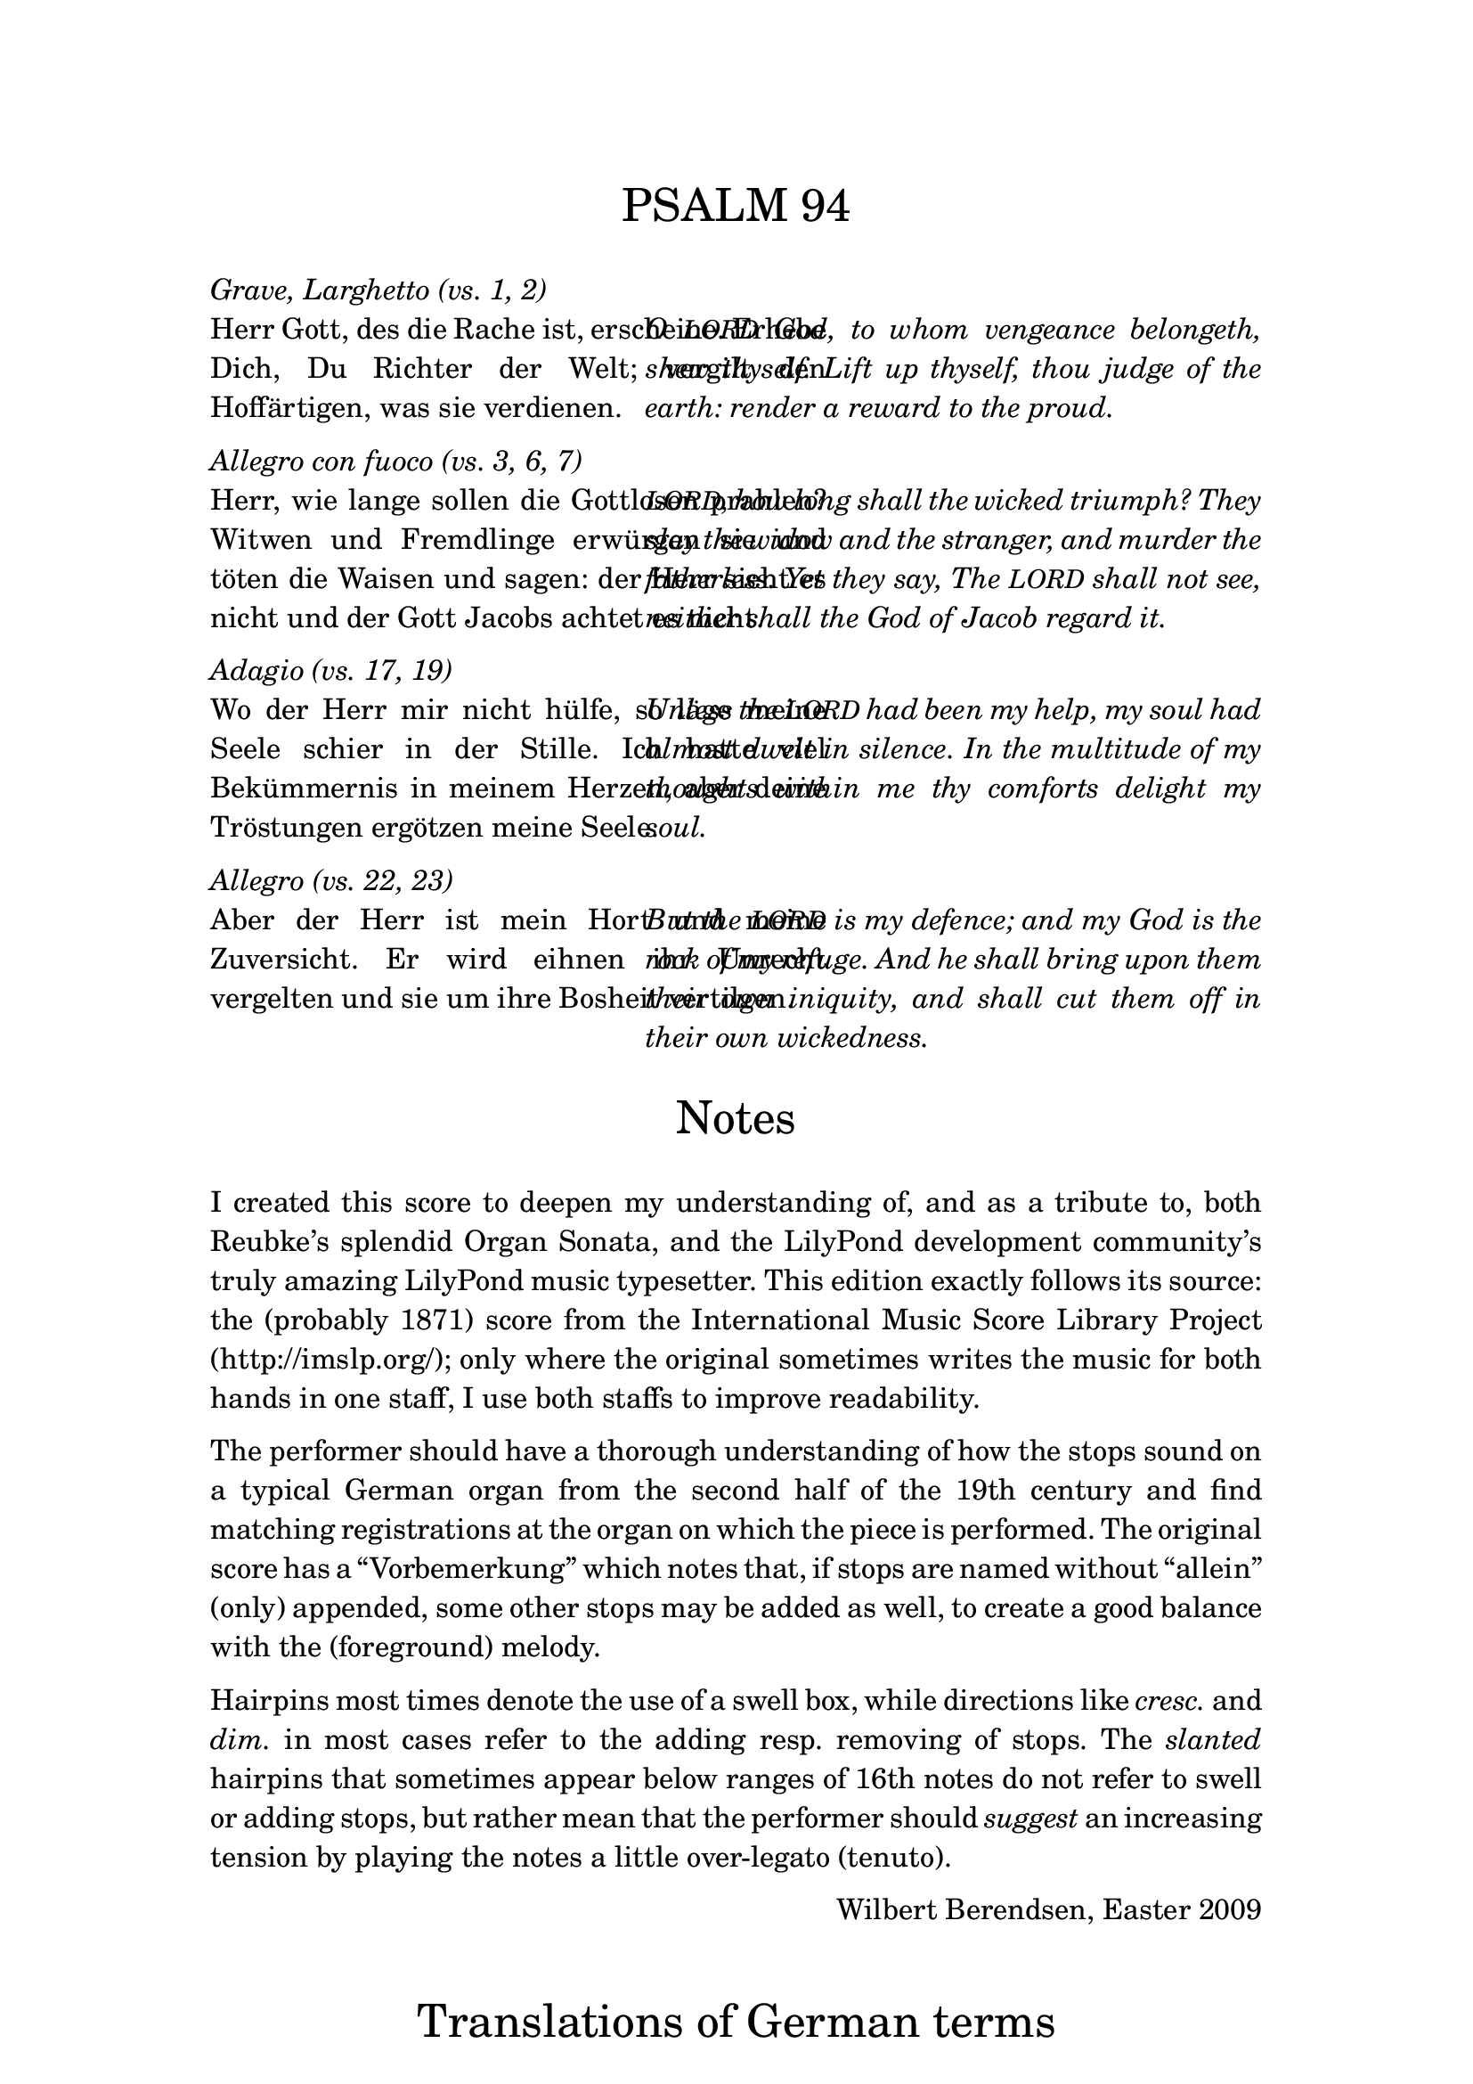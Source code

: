 \version "2.13.1"
%#(set-global-staff-size 16)

% set the column width here (50 is good for global staff size 16)
#(define psalm-column-width 50)


#(define psalm-column-width-override
  (cons 'line-width psalm-column-width))

\bookpart {
  \paper {
    top-margin = 2.5\cm
    bottom-margin = 2.5\cm
    left-margin = 3\cm
    line-width = 15\cm
  }
  \header {
    tagline = ##f
  }
  \markup {
    \fontsize #0.5
    \column {
      
      \fill-line {
        \fontsize #4 \line { PSALM 94 }
      }
      
      \strut
      \italic \line { Grave, Larghetto (vs. 1, 2) }
      \fill-line {
        \override #psalm-column-width-override
        \justify {
          Herr Gott, des die Rache ist, erscheine.
          Erhebe Dich, Du Richter der Welt; vergilt
          den Hoffärtigen, was sie verdienen.
        }
        \override #psalm-column-width-override
        \italic \justify {
          O \smaller LORD God, to whom vengeance belongeth, shew thyself.
          Lift up thyself, thou judge of the earth:
          render a reward to the proud.
        }
      }
      
      \strut
      \italic \line { Allegro con fuoco (vs. 3, 6, 7) }
      
      \fill-line {
        \override #psalm-column-width-override
        \justify {
          Herr, wie lange sollen die Gottlosen prahlen?
          Witwen und Fremdlinge erwürgen sie und töten die Waisen
          und sagen: der Herr sieht es nicht und
          der Gott Jacobs achtet es nicht.
        }
        \override #psalm-column-width-override
        \italic \justify {
          \smaller LORD, how long shall the wicked triumph?
          They slay the widow and the stranger,
          and murder the fatherless.
          Yet they say, The \smaller LORD shall not see,
          neither shall the God of Jacob regard it.
        }
      }
      
      \strut
      \italic \line { Adagio (vs. 17, 19) }
      
      \fill-line {
        \override #psalm-column-width-override
        \justify {
          Wo der Herr mir nicht hülfe,
          so läge meine Seele schier in der Stille.
          Ich hatte viel Bekümmernis in meinem Herzen,
          aber deine Tröstungen ergötzen meine Seele.
        }
        \override #psalm-column-width-override
        \italic \justify {
          Unless the \smaller LORD had been my help,
          my soul had almost dwelt in silence. 
          In the multitude of my thoughts within me
          thy comforts delight my soul. 
        }
      }
      
      \strut
      \italic \line { Allegro (vs. 22, 23) }
      
      \fill-line {
        \override #psalm-column-width-override
        \justify {
          Aber der Herr ist mein Hort und meine Zuversicht.
          Er wird eihnen ihr Unrecht vergelten
          und sie um ihre Bosheit vertilgen.
        }
        \override #psalm-column-width-override
        \italic \justify {
          But the \smaller LORD is my defence;
          and my God is the rock of my refuge. 
          And he shall bring upon them their own iniquity,
          and shall cut them off in their own wickedness.
        }
      }
      
      \strut \strut
      
      \fill-line {
        \fontsize #4 \line { Notes }
      }
      
      \strut
      \justify {
        
        I created this score to deepen my understanding of, and as a tribute to,
        both Reubke’s splendid Organ Sonata, and the LilyPond development
        community’s truly amazing LilyPond music typesetter.

        This edition exactly follows its source: the (probably 1871) score from the
        \with-url #"http://www.imslp.org/"
        { International Music Score Library Project (http://imslp.org/); }
        only where the original sometimes writes the music for both hands
        in one staff, I use both staffs to improve readability.
      }
      
      \strut
      \justify {
        The performer should have a thorough understanding of how the stops
        sound on a typical German organ from the second half of the 19th century
        and find matching registrations at the organ on which the piece is
        performed.
        The original score has a “Vorbemerkung” which notes that, if stops
        are named without “allein” (only) appended, some other stops may be
        added as well, to create a good balance with the (foreground)
        melody.
      }
      
      \strut
      \justify {
        Hairpins most times denote the use of a swell box, while
        directions like \italic cresc. and \italic dim. in most cases
        refer to the adding resp. removing of stops.
        The \italic slanted hairpins that sometimes appear below ranges of 16th
        notes do not refer to swell or adding stops, but rather mean that the
        performer should \italic suggest an increasing tension by playing the notes
        a little over-legato (tenuto).
      }
      
      \strut
      \fill-line { \null \line { Wilbert Berendsen, Easter 2009 } }
      
      \strut \strut
      \fill-line {
        \fontsize #4 \line { Translations of German terms }
      }
      
      \strut
      \fill-line {
        \column {
          \line { \italic { alle Bässe } all bass stops }
          \line { \italic allein only }
          \line { \italic düster dark, gloomy }
          \line { \italic { etwas belebter } more lively }
          \line { \italic heller brighter }
          \line { \italic hervortretend on the foreground }
          \line { \italic { leiser werdend } becoming softer }
        }
        \column {
          \line { \italic { nach und nach schneller } accellerate bit by bit }
          \line { \italic { nicht schleppend } do not slow down }
          \line { \italic oder or }
          \line { \italic ohne without }
          \line { \italic schwächer weaker }
          \line { \italic { Trompete fort } remove Trumpet }
          \line { \italic { (viel) stärker } (much) louder }
        }
      }
      
      \strut
      \line {
        \italic { \bold NB on page 8: }
        Hold the notes from the broken
        chords as long as possible
      }
    }
  }
}
